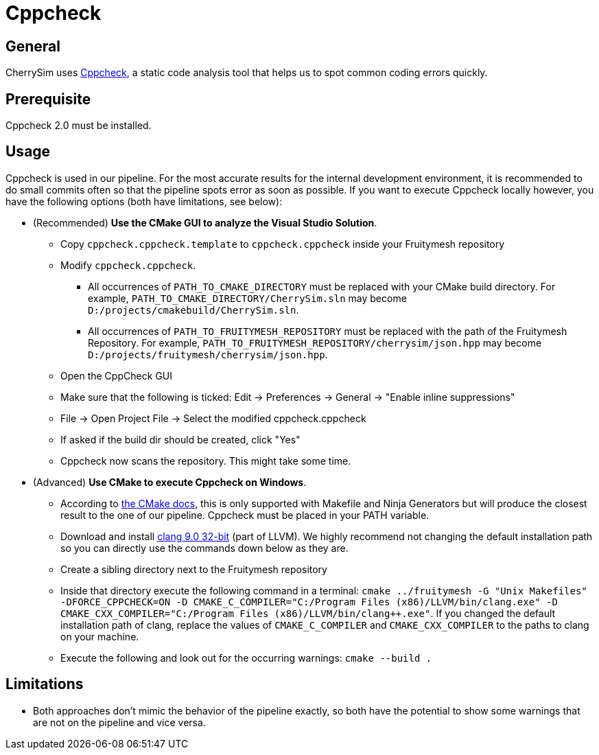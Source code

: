 = Cppcheck

== General
CherrySim uses http://cppcheck.sourceforge.net[Cppcheck], a static code analysis tool that helps us to spot common coding errors quickly.

== Prerequisite

Cppcheck 2.0 must be installed.

== Usage
Cppcheck is used in our pipeline. For the most accurate results for the internal development environment, it is recommended to do small commits often so that the pipeline spots error as soon as possible. If you want to execute Cppcheck locally however, you have the following options (both have limitations, see below):

* (Recommended) **Use the CMake GUI to analyze the Visual Studio Solution**.

** Copy `cppcheck.cppcheck.template` to `cppcheck.cppcheck` inside your Fruitymesh repository
** Modify `cppcheck.cppcheck`.
*** All occurrences of `PATH_TO_CMAKE_DIRECTORY` must be replaced with your CMake build directory. For example, `PATH_TO_CMAKE_DIRECTORY/CherrySim.sln` may become `D:/projects/cmakebuild/CherrySim.sln`.
*** All occurrences of `PATH_TO_FRUITYMESH_REPOSITORY` must be replaced with the path of the Fruitymesh Repository. For example, `PATH_TO_FRUITYMESH_REPOSITORY/cherrysim/json.hpp` may become `D:/projects/fruitymesh/cherrysim/json.hpp`.
** Open the CppCheck GUI
** Make sure that the following is ticked: Edit -> Preferences -> General -> "Enable inline suppressions"
** File -> Open Project File -> Select the modified cppcheck.cppcheck
** If asked if the build dir should be created, click "Yes"
** Cppcheck now scans the repository. This might take some time.
* (Advanced) **Use CMake to execute Cppcheck on Windows**. 
** According to https://cmake.org/cmake/help/v3.17/prop_tgt/LANG_CPPCHECK.html#prop_tgt:%3CLANG%3E_CPPCHECK[the CMake docs], this is only supported with Makefile and Ninja Generators but will produce the closest result to the one of our pipeline. Cppcheck must be placed in your PATH variable.
** Download and install https://releases.llvm.org/9.0.0/LLVM-9.0.0-win32.exe[clang 9.0 32-bit] (part of LLVM). We highly recommend not changing the default installation path so you can directly use the commands down below as they are.
** Create a sibling directory next to the Fruitymesh repository
** Inside that directory execute the following command in a terminal: `cmake ../fruitymesh -G "Unix Makefiles" -DFORCE_CPPCHECK=ON -D CMAKE_C_COMPILER="C:/Program Files (x86)/LLVM/bin/clang.exe" -D CMAKE_CXX_COMPILER="C:/Program Files (x86)/LLVM/bin/clang++.exe"`. If you changed the default installation path of clang, replace the values of `CMAKE_C_COMPILER` and `CMAKE_CXX_COMPILER` to the paths to clang on your machine.
** Execute the following and look out for the occurring warnings: `cmake --build .`

== Limitations
* Both approaches don't mimic the behavior of the pipeline exactly, so both have the potential to show some warnings that are not on the pipeline and vice versa.

